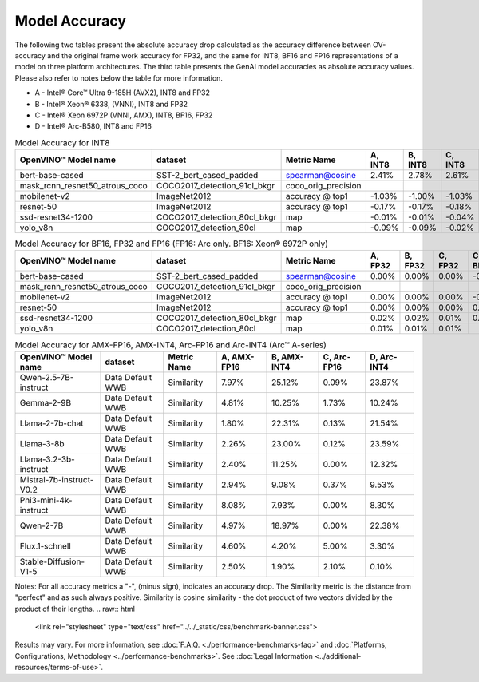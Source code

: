 Model Accuracy
==============



The following two tables present the absolute accuracy drop calculated as the accuracy difference
between OV-accuracy and the original frame work accuracy for FP32, and the same for INT8, BF16 and
FP16 representations of a model on three platform architectures. The third table presents the GenAI model accuracies as absolute accuracy values. Please also refer to notes below
the table for more information.

* A - Intel® Core™ Ultra 9-185H (AVX2), INT8 and FP32
* B - Intel® Xeon® 6338, (VNNI), INT8 and FP32
* C - Intel® Xeon 6972P (VNNI, AMX), INT8, BF16, FP32
* D - Intel® Arc-B580, INT8 and FP16


.. list-table:: Model Accuracy for INT8
   :header-rows: 1

   * - OpenVINO™  Model name
     - dataset
     - Metric Name
     - A, INT8
     - B, INT8
     - C, INT8
     - D, INT8
   * - bert-base-cased
     - SST-2_bert_cased_padded
     - spearman@cosine
     - 2.41%
     - 2.78%
     - 2.61%
     - 2.84%
   * - mask_rcnn_resnet50_atrous_coco
     - COCO2017_detection_91cl_bkgr
     - coco_orig_precision
     - 
     - 
     - 
     - 
   * - mobilenet-v2
     - ImageNet2012
     - accuracy @ top1
     - -1.03%
     - -1.00%
     - -1.03%
     - -1.01%
   * - resnet-50
     - ImageNet2012
     - accuracy @ top1
     - -0.17%
     - -0.17%
     - -0.18%
     - -0.17%
   * - ssd-resnet34-1200
     - COCO2017_detection_80cl_bkgr
     - map
     - -0.01%
     - -0.01%
     - -0.04%
     - -0.04%
   * - yolo_v8n
     - COCO2017_detection_80cl
     - map
     - -0.09%
     - -0.09%
     - -0.02%
     - -0.04%
.. list-table:: Model Accuracy for BF16, FP32 and FP16 (FP16: Arc only. BF16: Xeon® 6972P only)
   :header-rows: 1

   * - OpenVINO™  Model name
     - dataset
     - Metric Name
     - A, FP32
     - B, FP32
     - C, FP32
     - C, BF16
     - D, FP16
   * - bert-base-cased
     - SST-2_bert_cased_padded
     - spearman@cosine
     - 0.00%
     - 0.00%
     - 0.00%
     - -0.01%
     - 0.02%
   * - mask_rcnn_resnet50_atrous_coco
     - COCO2017_detection_91cl_bkgr
     - coco_orig_precision
     - 
     - 
     - 
     - 
     - 
   * - mobilenet-v2
     - ImageNet2012
     - accuracy @ top1
     - 0.00%
     - 0.00%
     - 0.00%
     - -0.23%
     - -0.03%
   * - resnet-50
     - ImageNet2012
     - accuracy @ top1
     - 0.00%
     - 0.00%
     - 0.00%
     - 0.06%
     - 0.01%
   * - ssd-resnet34-1200
     - COCO2017_detection_80cl_bkgr
     - map
     - 0.02%
     - 0.02%
     - 0.01%
     - 0.02%
     - 0.06%
   * - yolo_v8n
     - COCO2017_detection_80cl
     - map
     - 0.01%
     - 0.01%
     - 0.01%
     - 
     - -0.03%
.. list-table:: Model Accuracy for AMX-FP16, AMX-INT4, Arc-FP16 and Arc-INT4 (Arc™ A-series)
   :header-rows: 1
   
   * - OpenVINO™  Model name
     - dataset
     - Metric Name
     - A, AMX-FP16
     - B, AMX-INT4
     - C, Arc-FP16
     - D, Arc-INT4
   * - Qwen-2.5-7B-instruct
     - Data Default WWB
     - Similarity
     - 7.97%
     - 25.12%
     - 0.09%
     - 23.87%
   * - Gemma-2-9B
     - Data Default WWB
     - Similarity
     - 4.81%
     - 10.25%
     - 1.73%
     - 10.24%
   * - Llama-2-7b-chat
     - Data Default WWB
     - Similarity
     - 1.80%
     - 22.31%
     - 0.13%
     - 21.54%
   * - Llama-3-8b
     - Data Default WWB
     - Similarity
     - 2.26%
     - 23.00%
     - 0.12%
     - 23.59%
   * - Llama-3.2-3b-instruct
     - Data Default WWB
     - Similarity
     - 2.40%
     - 11.25%
     - 0.00%
     - 12.32%
   * - Mistral-7b-instruct-V0.2
     - Data Default WWB
     - Similarity
     - 2.94%
     - 9.08%
     - 0.37%
     - 9.53%
   * - Phi3-mini-4k-instruct
     - Data Default WWB
     - Similarity
     - 8.08%
     - 7.93%
     - 0.00%
     - 8.30%
   * - Qwen-2-7B
     - Data Default WWB
     - Similarity
     - 4.97%
     - 18.97%
     - 0.00%
     - 22.38%
   * - Flux.1-schnell
     - Data Default WWB
     - Similarity
     - 4.60%
     - 4.20%
     - 5.00%
     - 3.30%
   * - Stable-Diffusion-V1-5
     - Data Default WWB
     - Similarity
     - 2.50%
     - 1.90%
     - 2.10%
     - 0.10%

Notes: For all accuracy metrics a "-", (minus sign), indicates an accuracy drop.
The Similarity metric is the distance from "perfect" and as such always positive. 
Similarity is cosine similarity - the dot product of two vectors divided by the product of their lengths.
.. raw:: html

   <link rel="stylesheet" type="text/css" href="../../_static/css/benchmark-banner.css">

.. container:: benchmark-banner

   Results may vary. For more information, see
   :doc:`F.A.Q. <./performance-benchmarks-faq>` and
   :doc:`Platforms, Configurations, Methodology <../performance-benchmarks>`.
   See :doc:`Legal Information <../additional-resources/terms-of-use>`.
